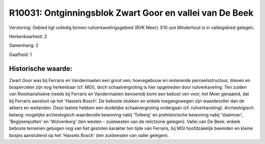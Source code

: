 R10031: Ontginningsblok Zwart Goor en vallei van De Beek
========================================================

Verstoring:
Gebied ligt volledig binnen ruilverkavelingsgebied (RVK Meer).
E10-put Minderhout is in valleigebied gelegen.

Herkenbaarheid: 2

Samenhang: 2

Gaafheid: 1


Historische waarde:
~~~~~~~~~~~~~~~~~~~

Zwart Goor was bij Ferraris en Vandermaelen een groot ven;
hoevegebouw en resterende perceelsstructuur, dreven en bospercelen zijn
nog herkenbaar (cf. MGI), doch schaalvergroting is hier opgetreden door
ruilverkaveling. Ten zuiden van Rooimanshoeve (reeds bij Ferraris en
Vandermaelen benoemd) komt een bebost ven voor, het Moer genaamd, dat
bij Ferraris aansloot op het 'Hassels Bosch'. De beboste stukken en
enkele toegangswegen zijn waardevoller dan de akkers en weilanden. Deze
laatste hebben een duidelijke schaalvergroting ondergaan (cf.
ruilverkaveling). Archeologisch belang: mogelijke archeologisch
waardevolle bewoning nabij 'Tolberg' en prehistorische bewoning nabij
'Vaalmoer', 'Begijnenputten' en 'Wolvenberg' (ten westen - zuidwesten
van de relictzone gelegen). Vallei van De Beek: enkele beboste terreinen
getuigen nog van het gesloten karakter ten tijde van Ferraris, bij MGI
hoofdzakelijk beemden en kleine bosjes aansluitend op het 'Hassels
Bosch' (ten zuidwesten van vallei gelegen).



